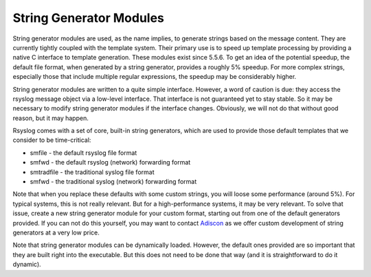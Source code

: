 String Generator Modules
========================

String generator modules are used, as the name implies, to generate
strings based on the message content. They are currently tightly coupled
with the template system. Their primary use is to speed up template
processing by providing a native C interface to template generation.
These modules exist since 5.5.6. To get an idea of the potential
speedup, the default file format, when generated by a string generator,
provides a roughly 5% speedup. For more complex strings, especially
those that include multiple regular expressions, the speedup may be
considerably higher.

String generator modules are written to a quite simple interface.
However, a word of caution is due: they access the rsyslog message
object via a low-level interface. That interface is not guaranteed yet
to stay stable. So it may be necessary to modify string generator
modules if the interface changes. Obviously, we will not do that without
good reason, but it may happen.

Rsyslog comes with a set of core, built-in string generators, which are
used to provide those default templates that we consider to be
time-critical:

-  smfile - the default rsyslog file format
-  smfwd - the default rsyslog (network) forwarding format
-  smtradfile - the traditional syslog file format
-  smfwd - the traditional syslog (network) forwarding format

Note that when you replace these defaults with some custom strings, you
will loose some performance (around 5%). For typical systems, this is
not really relevant. But for a high-performance systems, it may be very
relevant. To solve that issue, create a new string generator module for
your custom format, starting out from one of the default generators
provided. If you can not do this yourself, you may want to contact
`Adiscon <mailto:info%40adiscon.com>`_ as we offer custom development of
string generators at a very low price.

Note that string generator modules can be dynamically loaded. However,
the default ones provided are so important that they are built right
into the executable. But this does not need to be done that way (and it
is straightforward to do it dynamic).

